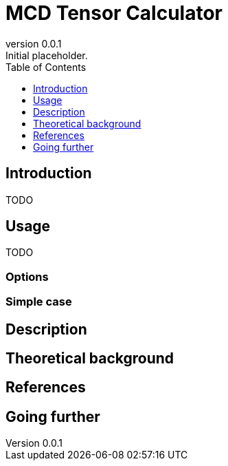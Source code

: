 = MCD Tensor Calculator
:email: julien.bloino@sns.it
:revnumber: 0.0.1
:revremark: Initial placeholder.
:toc: left
:toclevels: 1
:icons: font
:stem:

== Introduction

TODO

== Usage

TODO

=== Options

=== Simple case

== Description

== Theoretical background

== References

== Going further

